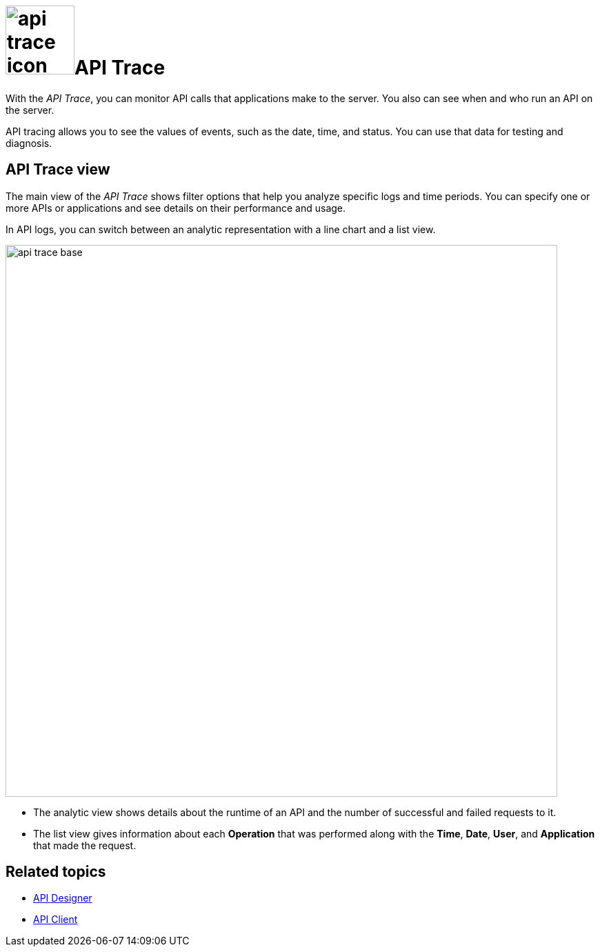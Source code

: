 = image:api-trace-icon.png[width=100]API Trace

With the _API Trace_, you can monitor API calls that applications make to the server.
You also can see when and who run an API on the server.

API tracing allows you to see the values of events, such as the date, time, and status.
You can use that data for testing and diagnosis.

== API Trace view

The main view of the _API Trace_ shows filter options that help you analyze specific logs and time periods. You can specify one or more APIs or applications and see details on their performance and usage.

In API logs, you can switch between an analytic representation with a line chart and a list view.

image:api-trace-base.png[width=800]

* The analytic view shows details about the runtime of an API and the number of successful and failed requests to it.

* The list view gives information about each *Operation* that was performed along with the *Time*, *Date*, *User*, and *Application* that made the request.


== Related topics

* xref:api-designer.adoc[API Designer]
* xref:api-client.adoc[API Client]
